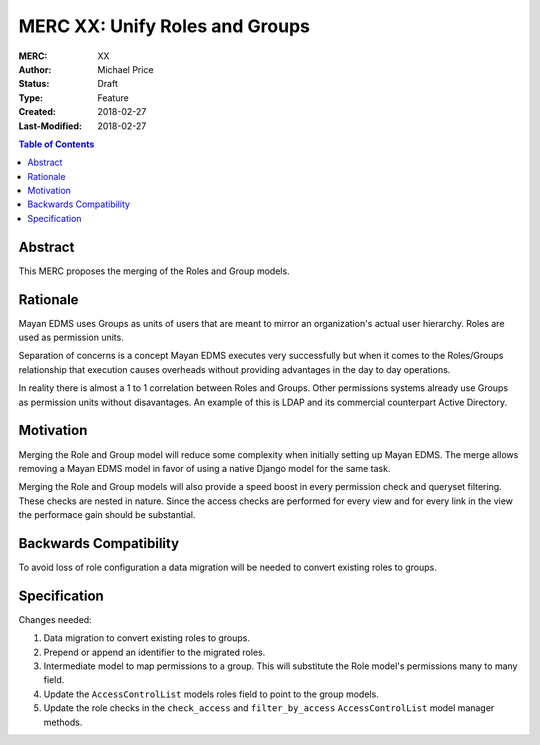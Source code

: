 ===============================
MERC XX: Unify Roles and Groups
===============================

:MERC: XX
:Author: Michael Price
:Status: Draft
:Type: Feature
:Created: 2018-02-27
:Last-Modified: 2018-02-27

.. contents:: Table of Contents
   :depth: 3
   :local:

Abstract
========

This MERC proposes the merging of the Roles and Group models.

Rationale
=========

Mayan EDMS uses Groups as units of users that are meant to mirror an
organization's actual user hierarchy. Roles are used as permission units.

Separation of concerns is a concept Mayan EDMS executes very successfully
but when it comes to the Roles/Groups relationship that execution causes
overheads without providing advantages in the day to day operations.

In reality there is almost a 1 to 1 correlation between Roles and Groups.
Other permissions systems already use Groups as permission units without
disavantages. An example of this is LDAP and its commercial counterpart
Active Directory.

Motivation
==========

Merging the Role and Group model will reduce some complexity when initially
setting up Mayan EDMS. The merge allows removing a Mayan EDMS model in
favor of using a native Django model for the same task.

Merging the Role and Group models will also provide a speed boost in every
permission check and queryset filtering. These checks are nested in nature.
Since the access checks are performed for every view and for every link
in the view the performace gain should be substantial.

Backwards Compatibility
=======================

To avoid loss of role configuration a data migration will be needed to
convert existing roles to groups.


Specification
=============

Changes needed:

1. Data migration to convert existing roles to groups.
2. Prepend or append an identifier to the migrated roles.
3. Intermediate model to map permissions to a group. This will substitute
   the Role model's permissions many to many field.
4. Update the ``AccessControlList`` models roles field to point to the group
   models.
5. Update the role checks in the ``check_access`` and ``filter_by_access``
   ``AccessControlList`` model manager methods.
